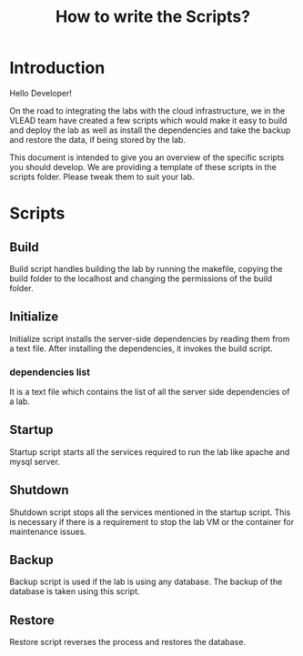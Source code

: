 #+TITLE: How to write the Scripts?

* Introduction

Hello Developer! 

On the road to integrating the labs with the cloud infrastructure, we
in the VLEAD team have created a few scripts which would make it easy
to build and deploy the lab as well as install the dependencies and
take the backup and restore the data, if being stored by the lab.

This document is intended to give you an overview of the specific
scripts you should develop. We are providing a template of these
scripts in the scripts folder. Please tweak them to suit your lab.


* Scripts

** Build
 
Build script handles building the lab by running the makefile,
copying the build folder to the localhost and changing the
permissions of the build folder. 
 

** Initialize

Initialize script installs the server-side dependencies by reading
them from a text file. After installing the dependencies, it invokes
the build script. 

 
*** dependencies list

It is a text file which contains the list of all the server side
dependencies of a lab. 


** Startup

Startup script starts all the services required to run the lab like
apache and mysql server. 


** Shutdown

Shutdown script stops all the services mentioned in the startup
script. This is necessary if there is a requirement to stop the lab VM or
the container for maintenance issues. 


** Backup

Backup script is used if the lab is using any database. The backup of
the database is taken using this script. 


** Restore

Restore script reverses the process and restores the database. 
